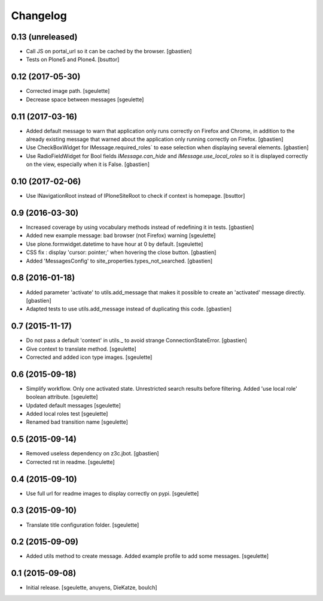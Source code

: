 Changelog
=========


0.13 (unreleased)
-----------------

- Call JS on portal_url so it can be cached by the browser.
  [gbastien]
- Tests on Plone5 and Plone4.
  [bsuttor]


0.12 (2017-05-30)
-----------------

- Corrected image path.
  [sgeulette]
- Decrease space between messages
  [sgeulette]

0.11 (2017-03-16)
-----------------

- Added default message to warn that application only runs correctly on Firefox
  and Chrome, in addition to the already existing message that warned about the
  application only running correctly on Firefox.
  [gbastien]
- Use CheckBoxWidget for IMessage.required_roles` to ease selection when
  displaying several elements.
  [gbastien]
- Use RadioFieldWidget for Bool fields `IMessage.can_hide` and
  `IMessage.use_local_roles` so it is displayed correctly on the view,
  especially when it is False.
  [gbastien]


0.10 (2017-02-06)
-----------------

- Use INavigationRoot instead of IPloneSiteRoot to check if context is homepage.
  [bsuttor]


0.9 (2016-03-30)
----------------

- Increased coverage by using vocabulary methods instead of redefining it in tests.
  [gbastien]
- Added new example message: bad browser (not Firefox) warning
  [sgeulette]
- Use plone.formwidget.datetime to have hour at 0 by default.
  [sgeulette]
- CSS fix : display 'cursor: pointer;' when hovering the close button.
  [gbastien]
- Added 'MessagesConfig' to site_properties.types_not_searched.
  [gbastien]


0.8 (2016-01-18)
----------------

- Added parameter 'activate' to utils.add_message that makes it possible to create
  an 'activated' message directly.
  [gbastien]
- Adapted tests to use utils.add_message instead of duplicating this code.
  [gbastien]


0.7 (2015-11-17)
----------------

- Do not pass a default 'context' in utils._ to avoid strange ConnectionStateError.
  [gbastien] 
- Give context to translate method.
  [sgeulette]
- Corrected and added icon type images.
  [sgeulette]


0.6 (2015-09-18)
----------------

- Simplify workflow. Only one activated state. Unrestricted search results before filtering.
  Added 'use local role' boolean attribute.
  [sgeulette]
- Updated default messages
  [sgeulette]
- Added local roles test
  [sgeulette]
- Renamed bad transition name
  [sgeulette]


0.5 (2015-09-14)
----------------

- Removed useless dependency on z3c.jbot.
  [gbastien]
- Corrected rst in readme.
  [sgeulette]


0.4 (2015-09-10)
----------------

- Use full url for readme images to display correctly on pypi.
  [sgeulette]


0.3 (2015-09-10)
----------------

- Translate title configuration folder.
  [sgeulette]


0.2 (2015-09-09)
----------------

- Added utils method to create message. Added example profile to add some messages.
  [sgeulette]


0.1 (2015-09-08)
----------------

- Initial release.
  [sgeulette, anuyens, DieKatze, boulch]
